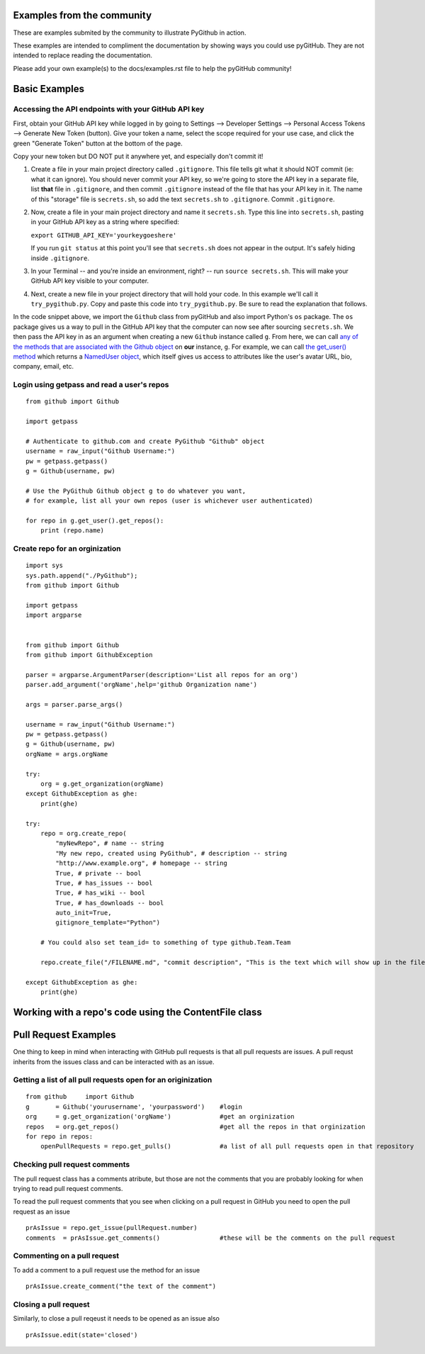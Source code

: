 Examples from the community
==============

These are examples submited by the community to illustrate PyGithub in action.

These examples are intended to compliment the documentation by showing ways you could use pyGitHub. They are not intended to replace reading the documentation.

Please add your own example(s) to the docs/examples.rst file to help the pyGitHub community!

Basic Examples
==============

Accessing the API endpoints with your GitHub API key
----------------------------------------------------
::

First, obtain your GitHub API key while logged in by going to Settings --> Developer Settings --> Personal Access Tokens --> Generate New Token (button). Give your token a name, select the scope required for your use case, and click the green "Generate Token" button at the bottom of the page.

Copy your new token but DO NOT put it anywhere yet, and especially don't commit it!

(1) Create a file in your main project directory called ``.gitignore``. This file tells git what it should NOT commit (ie: what it can ignore). You should never commit your API key, so we're going to store the API key in a separate file,  list **that** file in ``.gitignore``, and then commit ``.gitignore`` instead of the file that has your API key in it. The name of this "storage" file is ``secrets.sh``, so add the text ``secrets.sh`` to ``.gitignore``. Commit ``.gitignore``.

(2) Now, create a file in your main project directory and name it ``secrets.sh``. Type this line into ``secrets.sh``, pasting in your GitHub API key as a string where specified:

    ``export GITHUB_API_KEY='yourkeygoeshere'``
    
    If you run ``git status`` at this point you'll see that ``secrets.sh`` does not appear in the output. It's safely hiding inside ``.gitignore``.
    
(3) In your Terminal -- and you're inside an environment, right? -- run ``source secrets.sh``. This will make your GitHub API key visible to your computer.

(4) Next, create a new file in your project directory that will hold your code. In this example we'll call it ``try_pygithub.py``. Copy and paste this code into ``try_pygithub.py``. Be sure to read the explanation that follows.

.. codeblock:: python
    from github import Github
    import os

    GITHUB_API_KEY = os.environ['GITHUB_API_KEY']
    g = Github(GITHUB_API_KEY)
        
In the code snippet above, we import the ``Github`` class from pyGitHub and also import Python's ``os`` package. The ``os`` package gives us a way to pull in the GitHub API key that the computer can now see after sourcing ``secrets.sh``. We then pass the API key in as an argument when creating a new ``Github`` instance called ``g``. From here, we can call `any of the methods that are associated with the Github object <http://pygithub.readthedocs.io/en/latest/github.html>`_ on **our** instance, ``g``. For example, we can call `the get_user() method <http://pygithub.readthedocs.io/en/latest/github.html#github.MainClass.Github.get_user>`_ which returns a `NamedUser object <http://pygithub.readthedocs.io/en/latest/github_objects/NamedUser.html#github.NamedUser.NamedUser>`_, which itself gives us access to attributes like the user's avatar URL, bio, company, email, etc.

.. codeblock:: python

    # Continued from previous code
    def get_email():
        user = g.get_user('allardbrain')
        user_url = user.url
        print(user_url)

        return

Login using getpass and read a user's repos
-----------------
::

    from github import Github

    import getpass

    # Authenticate to github.com and create PyGithub "Github" object
    username = raw_input("Github Username:")
    pw = getpass.getpass()
    g = Github(username, pw)

    # Use the PyGithub Github object g to do whatever you want,
    # for example, list all your own repos (user is whichever user authenticated)

    for repo in g.get_user().get_repos():
        print (repo.name)


Create repo for an orginization
-----------------
::
        
    import sys
    sys.path.append("./PyGithub");
    from github import Github

    import getpass
    import argparse


    from github import Github
    from github import GithubException

    parser = argparse.ArgumentParser(description='List all repos for an org')
    parser.add_argument('orgName',help='github Organization name')

    args = parser.parse_args()

    username = raw_input("Github Username:")
    pw = getpass.getpass()
    g = Github(username, pw)
    orgName = args.orgName

    try:
        org = g.get_organization(orgName)
    except GithubException as ghe:
        print(ghe)

    try:
        repo = org.create_repo(
            "myNewRepo", # name -- string
            "My new repo, created using PyGithub", # description -- string
            "http://www.example.org", # homepage -- string
            True, # private -- bool
            True, # has_issues -- bool
            True, # has_wiki -- bool
            True, # has_downloads -- bool
            auto_init=True,
            gitignore_template="Python")

        # You could also set team_id= to something of type github.Team.Team
        
        repo.create_file("/FILENAME.md", "commit description", "This is the text which will show up in the file")
        
    except GithubException as ghe:
        print(ghe)


Working with a repo's code using the ContentFile class
======================================================



Pull Request Examples
==============

One thing to keep in mind when interacting with GitHub pull requests is that all pull requests are issues. A pull requst inherits from the issues class and can be interacted with as an issue.

Getting a list of all pull requests open for an originization
-----------------

::

    from github     import Github
    g       = Github('yourusername', 'yourpassword')    #login
    org     = g.get_organization('orgName')             #get an orginization
    repos   = org.get_repos()                           #get all the repos in that orginization
    for repo in repos:
        openPullRequests = repo.get_pulls()             #a list of all pull requests open in that repository


Checking pull request comments
-----------------
The pull request class has a comments atribute, but those are not the comments that you are probably looking for when trying to read pull request comments.

To read the pull request comments that you see when clicking on a pull request in GitHub you need to open the pull request as an issue

::

    prAsIssue = repo.get_issue(pullRequest.number)
    comments  = prAsIssue.get_comments()                #these will be the comments on the pull request

Commenting on a pull request
-----------------

To add a comment to a pull request use the method for an issue

::

    prAsIssue.create_comment("the text of the comment")


Closing a pull request
-----------------

Similarly, to close a pull reqeust it needs to be opened as an issue also

::

    prAsIssue.edit(state='closed')


